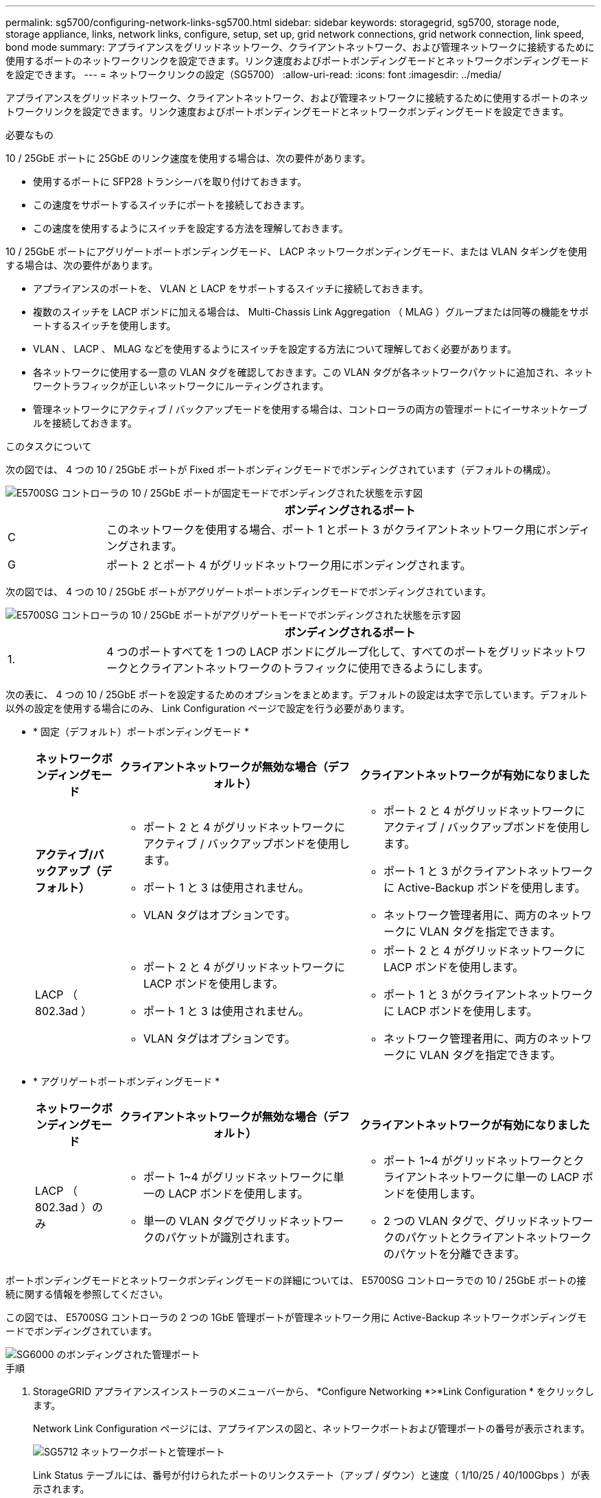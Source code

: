 ---
permalink: sg5700/configuring-network-links-sg5700.html 
sidebar: sidebar 
keywords: storagegrid, sg5700, storage node, storage appliance, links, network links, configure, setup, set up, grid network connections, grid network connection, link speed, bond mode 
summary: アプライアンスをグリッドネットワーク、クライアントネットワーク、および管理ネットワークに接続するために使用するポートのネットワークリンクを設定できます。リンク速度およびポートボンディングモードとネットワークボンディングモードを設定できます。 
---
= ネットワークリンクの設定（SG5700）
:allow-uri-read: 
:icons: font
:imagesdir: ../media/


[role="lead"]
アプライアンスをグリッドネットワーク、クライアントネットワーク、および管理ネットワークに接続するために使用するポートのネットワークリンクを設定できます。リンク速度およびポートボンディングモードとネットワークボンディングモードを設定できます。

.必要なもの
10 / 25GbE ポートに 25GbE のリンク速度を使用する場合は、次の要件があります。

* 使用するポートに SFP28 トランシーバを取り付けておきます。
* この速度をサポートするスイッチにポートを接続しておきます。
* この速度を使用するようにスイッチを設定する方法を理解しておきます。


10 / 25GbE ポートにアグリゲートポートボンディングモード、 LACP ネットワークボンディングモード、または VLAN タギングを使用する場合は、次の要件があります。

* アプライアンスのポートを、 VLAN と LACP をサポートするスイッチに接続しておきます。
* 複数のスイッチを LACP ボンドに加える場合は、 Multi-Chassis Link Aggregation （ MLAG ）グループまたは同等の機能をサポートするスイッチを使用します。
* VLAN 、 LACP 、 MLAG などを使用するようにスイッチを設定する方法について理解しておく必要があります。
* 各ネットワークに使用する一意の VLAN タグを確認しておきます。この VLAN タグが各ネットワークパケットに追加され、ネットワークトラフィックが正しいネットワークにルーティングされます。
* 管理ネットワークにアクティブ / バックアップモードを使用する場合は、コントローラの両方の管理ポートにイーサネットケーブルを接続しておきます。


.このタスクについて
次の図では、 4 つの 10 / 25GbE ポートが Fixed ポートボンディングモードでボンディングされています（デフォルトの構成）。

image::../media/e5700sg_fixed_port.gif[E5700SG コントローラの 10 / 25GbE ポートが固定モードでボンディングされた状態を示す図]

[cols="1a,5a"]
|===
|  | ボンディングされるポート 


 a| 
C
 a| 
このネットワークを使用する場合、ポート 1 とポート 3 がクライアントネットワーク用にボンディングされます。



 a| 
G
 a| 
ポート 2 とポート 4 がグリッドネットワーク用にボンディングされます。

|===
次の図では、 4 つの 10 / 25GbE ポートがアグリゲートポートボンディングモードでボンディングされています。

image::../media/e5700sg_aggregate_port.gif[E5700SG コントローラの 10 / 25GbE ポートがアグリゲートモードでボンディングされた状態を示す図]

[cols="1a,5a"]
|===
|  | ボンディングされるポート 


 a| 
1.
 a| 
4 つのポートすべてを 1 つの LACP ボンドにグループ化して、すべてのポートをグリッドネットワークとクライアントネットワークのトラフィックに使用できるようにします。

|===
次の表に、 4 つの 10 / 25GbE ポートを設定するためのオプションをまとめます。デフォルトの設定は太字で示しています。デフォルト以外の設定を使用する場合にのみ、 Link Configuration ページで設定を行う必要があります。

* * 固定（デフォルト）ポートボンディングモード *
+
[cols="1a,3a,3a"]
|===
| ネットワークボンディングモード | クライアントネットワークが無効な場合（デフォルト） | クライアントネットワークが有効になりました 


 a| 
*アクティブ/バックアップ（デフォルト）*
 a| 
** ポート 2 と 4 がグリッドネットワークにアクティブ / バックアップボンドを使用します。
** ポート 1 と 3 は使用されません。
** VLAN タグはオプションです。

 a| 
** ポート 2 と 4 がグリッドネットワークにアクティブ / バックアップボンドを使用します。
** ポート 1 と 3 がクライアントネットワークに Active-Backup ボンドを使用します。
** ネットワーク管理者用に、両方のネットワークに VLAN タグを指定できます。




 a| 
LACP （ 802.3ad ）
 a| 
** ポート 2 と 4 がグリッドネットワークに LACP ボンドを使用します。
** ポート 1 と 3 は使用されません。
** VLAN タグはオプションです。

 a| 
** ポート 2 と 4 がグリッドネットワークに LACP ボンドを使用します。
** ポート 1 と 3 がクライアントネットワークに LACP ボンドを使用します。
** ネットワーク管理者用に、両方のネットワークに VLAN タグを指定できます。


|===
* * アグリゲートポートボンディングモード *
+
[cols="1a,3a,3a"]
|===
| ネットワークボンディングモード | クライアントネットワークが無効な場合（デフォルト） | クライアントネットワークが有効になりました 


 a| 
LACP （ 802.3ad ）のみ
 a| 
** ポート 1~4 がグリッドネットワークに単一の LACP ボンドを使用します。
** 単一の VLAN タグでグリッドネットワークのパケットが識別されます。

 a| 
** ポート 1~4 がグリッドネットワークとクライアントネットワークに単一の LACP ボンドを使用します。
** 2 つの VLAN タグで、グリッドネットワークのパケットとクライアントネットワークのパケットを分離できます。


|===


ポートボンディングモードとネットワークボンディングモードの詳細については、 E5700SG コントローラでの 10 / 25GbE ポートの接続に関する情報を参照してください。

この図では、 E5700SG コントローラの 2 つの 1GbE 管理ポートが管理ネットワーク用に Active-Backup ネットワークボンディングモードでボンディングされています。

image::../media/e5700sg_bonded_management_ports.gif[SG6000 のボンディングされた管理ポート]

.手順
. StorageGRID アプライアンスインストーラのメニューバーから、 *Configure Networking *>*Link Configuration * をクリックします。
+
Network Link Configuration ページには、アプライアンスの図と、ネットワークポートおよび管理ポートの番号が表示されます。

+
image::../media/sg5712_configuring_network_ports.png[SG5712 ネットワークポートと管理ポート]

+
Link Status テーブルには、番号が付けられたポートのリンクステート（アップ / ダウン）と速度（ 1/10/25 / 40/100Gbps ）が表示されます。

+
image::../media/sg5712_configuring_network_linkstatus.png[SG5712 リンクステータス]

+
このページに初めてアクセスしたときの動作は次のとおりです。

+
** * リンク速度 * は * 10GbE * に設定されています。
** * ポートボンディングモード * は「 * Fixed 」に設定されます。
** * グリッドネットワークのネットワークボンディングモード * が「アクティブ / バックアップ」に設定されています。
** 管理ネットワーク * が有効になっており、ネットワークボンディングモードが * Independent * に設定されています。
** クライアントネットワーク * が無効になっています。
+
image:../media/network_link_configuration_fixed.png["デフォルトのリンク設定を示すスクリーンショット"]



. 10 / 25GbE ポートに 25GbE のリンク速度を使用する場合は、リンク速度のドロップダウンリストから * 25GbE * を選択します。
+
グリッドネットワークとクライアントネットワークに使用するネットワークスイッチも、この速度をサポートし、この速度に対応するように設定する必要があります。ポートに SFP28 トランシーバを取り付ける必要があります。

. 使用する StorageGRID ネットワークを有効または無効にします。
+
グリッドネットワークは必須です。このネットワークは無効にできません。

+
.. アプライアンスが管理ネットワークに接続されていない場合は、管理ネットワークの * ネットワークを有効にする * チェックボックスの選択を解除します。
+
image::../media/admin_network_disabled.gif[管理ネットワークを有効または無効にするチェックボックスを示すスクリーンショット]

.. アプライアンスがクライアントネットワークに接続されている場合は、クライアントネットワークの * ネットワークを有効にする * チェックボックスをオンにします。
+
これで、 10 / 25GbE ポートでのクライアントネットワークの設定が表示されます。



. 表を参照して、ポートボンディングモードとネットワークボンディングモードを設定します。
+
この例では、次のように

+
** * グリッドネットワークとクライアントネットワークでアグリゲート * と * LACP * が選択されました。各ネットワークに一意の VLAN タグを指定する必要があります。値は 0~4095 の間で選択できます。
** * 管理ネットワーク用に選択されたアクティブ / バックアップ * 。
+
image:../media/network_link_configuration_aggregate.gif["アグリゲートモードのリンク設定を示すスクリーンショット"]



. 選択に問題がなければ、 * 保存 * をクリックします。
+

NOTE: 接続しているネットワークまたはリンクを変更すると、接続が失われる可能性があります。1分以内に再接続されない場合は、アプライアンスに割り当てられている他のIPアドレスのいずれかを使用してStorageGRID アプライアンスインストーラのURLを再入力します：+
`*https://_E5700SG_Controller_IP_:8443*`



.関連情報
link:port-bond-modes-for-e5700sg-controller-ports.html["E5700SG コントローラポートのポートボンディングモード"]
